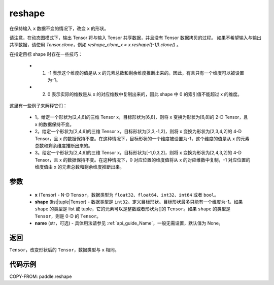 .. _cn_api_fluid_layers_reshape:

reshape
-------------------------------

.. py:function::  paddle.reshape(x, shape, name=None)


在保持输入 ``x`` 数据不变的情况下，改变 ``x`` 的形状。

请注意，在动态图模式下，输出 Tensor 将与输入 Tensor 共享数据，并且没有 Tensor 数据拷贝的过程。
如果不希望输入与输出共享数据，请使用 `Tensor.clone`，例如 `reshape_clone_x = x.reshape([-1]).clone()` 。

在指定目标 shape 时存在一些技巧：

  - 1. -1 表示这个维度的值是从 x 的元素总数和剩余维度推断出来的。因此，有且只有一个维度可以被设置为-1。
  - 2. 0 表示实际的维数是从 x 的对应维数中复制出来的，因此 shape 中 0 的索引值不能超过 x 的维度。


这里有一些例子来解释它们：

  - 1。给定一个形状为[2,4,6]的三维 Tensor x，目标形状为[6,8]，则将 x 变换为形状为[6,8]的 2-D Tensor，且 x 的数据保持不变。
  - 2。给定一个形状为[2,4,6]的三维 Tensor x，目标形状为[2,3,-1,2]，则将 x 变换为形状为[2,3,4,2]的 4-D Tensor，且 x 的数据保持不变。在这种情况下，目标形状的一个维度被设置为-1，这个维度的值是从 x 的元素总数和剩余维度推断出来的。
  - 3。给定一个形状为[2,4,6]的三维 Tensor x，目标形状为[-1,0,3,2]，则将 x 变换为形状为[2,4,3,2]的 4-D Tensor，且 x 的数据保持不变。在这种情况下，0 对应位置的维度值将从 x 的对应维数中复制，-1 对应位置的维度值由 x 的元素总数和剩余维度推断出来。

参数
::::::::::::

  - **x** (Tensor) - N-D ``Tensor``，数据类型为 ``float32``、``float64``、``int32``、``int64`` 或者 ``bool``。
  - **shape** (list|tuple|Tensor) - 数据类型是 ``int32``。定义目标形状。目标形状最多只能有一个维度为-1。如果 ``shape`` 的类型是 list 或 tuple，它的元素可以是整数或者形状为[]的 ``Tensor``。如果 ``shape`` 的类型是 ``Tensor``，则是 0-D 的 ``Tensor``。
  - **name** (str，可选) - 具体用法请参见 :ref:`api_guide_Name`，一般无需设置，默认值为 None。

返回
:::::::::

``Tensor``，改变形状后的 ``Tensor``，数据类型与 ``x`` 相同。


代码示例
::::::::::::

COPY-FROM: paddle.reshape
